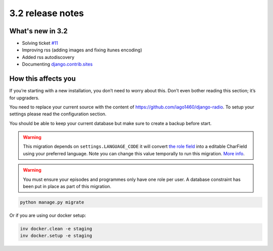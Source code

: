 #################
3.2 release notes
#################

*****************
What's new in 3.2
*****************

*   Solving ticket `#11 <https://github.com/iago1460/django-radio/issues/11>`_
*   Improving rss (adding images and fixing itunes encoding)
*   Added rss autodiscovery
*   Documenting `django.contrib.sites <https://docs.djangoproject.com/en/1.11/ref/contrib/sites/>`_


********************
How this affects you
********************

If you’re starting with a new installation, you don’t need to worry about this. 
Don’t even bother reading this section; it’s for upgraders.

You need to replace your current source with the content of https://github.com/iago1460/django-radio.
To setup your settings please read the configuration section.

You should be able to keep your current database but make sure to create a backup before start.



.. warning::

    This migration depends on ``settings.LANGUAGE_CODE`` it will convert
    `the role field <https://github.com/iago1460/django-radio/issues/11>`_ into a editable CharField
    using your preferred language. Note you can change this value temporally to run this migration.
    `More info <https://docs.djangoproject.com/en/1.11/ref/settings/#language-code>`_.


.. warning::

    You must ensure your episodes and programmes only have one role per user. A database constraint
    has been put in place as part of this migration.


.. code-block:: bash

    python manage.py migrate



Or if you are using our docker setup:

.. code-block:: bash

    inv docker.clean -e staging
    inv docker.setup -e staging
